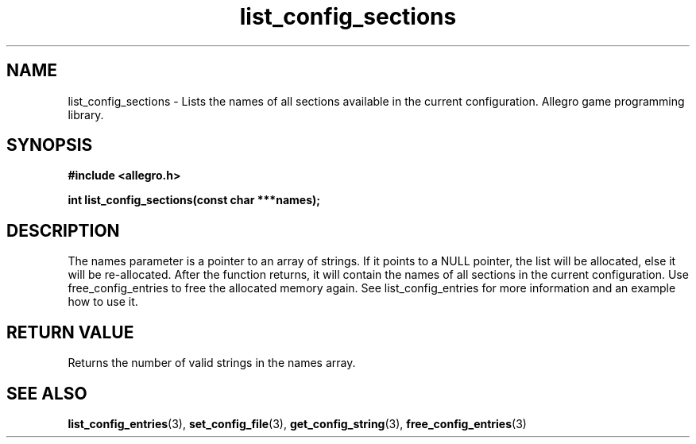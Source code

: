 .\" Generated by the Allegro makedoc utility
.TH list_config_sections 3 "version 4.4.3" "Allegro" "Allegro manual"
.SH NAME
list_config_sections \- Lists the names of all sections available in the current configuration. Allegro game programming library.\&
.SH SYNOPSIS
.B #include <allegro.h>

.sp
.B int list_config_sections(const char ***names);
.SH DESCRIPTION
The names parameter is a pointer to an array of strings. If it points to a
NULL pointer, the list will be allocated, else it will be re-allocated. After
the function returns, it will contain the names of all sections in the
current configuration. Use free_config_entries to free the allocated memory
again. See list_config_entries for more information and an example how to use
it.
.SH "RETURN VALUE"
Returns the number of valid strings in the names array.

.SH SEE ALSO
.BR list_config_entries (3),
.BR set_config_file (3),
.BR get_config_string (3),
.BR free_config_entries (3)
